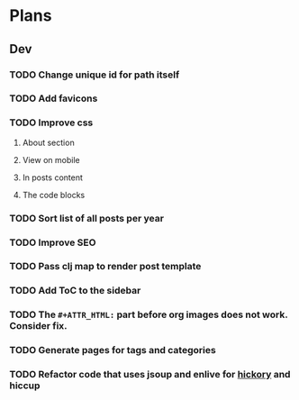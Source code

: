 * Plans
** Dev
*** TODO Change unique id for path itself
*** TODO Add favicons
*** TODO Improve css
**** About section
**** View on mobile
**** In posts content
**** The code blocks
*** TODO Sort list of all posts per year
*** TODO Improve SEO
*** TODO Pass clj map to render post template
*** TODO Add ToC to the sidebar
*** TODO The =#+ATTR_HTML:= part before org images does not work. Consider fix.
*** TODO Generate pages for tags and categories
*** TODO Refactor code that uses jsoup and enlive for [[https://github.com/clj-commons/hickory][hickory]] and hiccup
